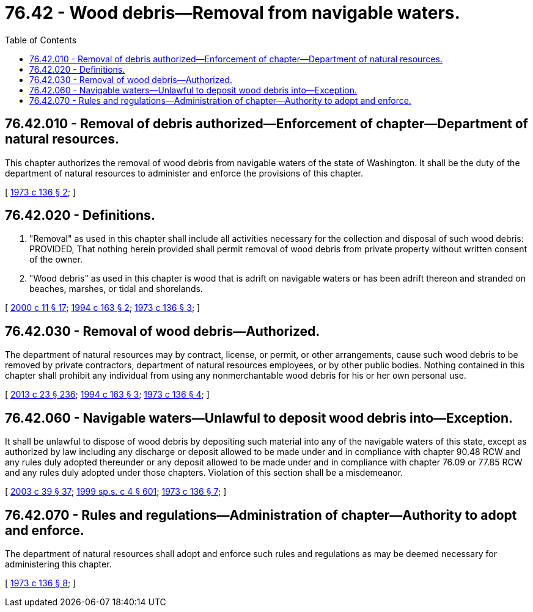 = 76.42 - Wood debris—Removal from navigable waters.
:toc:

== 76.42.010 - Removal of debris authorized—Enforcement of chapter—Department of natural resources.
This chapter authorizes the removal of wood debris from navigable waters of the state of Washington. It shall be the duty of the department of natural resources to administer and enforce the provisions of this chapter.

[ http://leg.wa.gov/CodeReviser/documents/sessionlaw/1973c136.pdf?cite=1973%20c%20136%20§%202[1973 c 136 § 2]; ]

== 76.42.020 - Definitions.
. "Removal" as used in this chapter shall include all activities necessary for the collection and disposal of such wood debris: PROVIDED, That nothing herein provided shall permit removal of wood debris from private property without written consent of the owner.

. "Wood debris" as used in this chapter is wood that is adrift on navigable waters or has been adrift thereon and stranded on beaches, marshes, or tidal and shorelands.

[ http://lawfilesext.leg.wa.gov/biennium/1999-00/Pdf/Bills/Session%20Laws/House/2399-S.SL.pdf?cite=2000%20c%2011%20§%2017[2000 c 11 § 17]; http://lawfilesext.leg.wa.gov/biennium/1993-94/Pdf/Bills/Session%20Laws/House/2351-S.SL.pdf?cite=1994%20c%20163%20§%202[1994 c 163 § 2]; http://leg.wa.gov/CodeReviser/documents/sessionlaw/1973c136.pdf?cite=1973%20c%20136%20§%203[1973 c 136 § 3]; ]

== 76.42.030 - Removal of wood debris—Authorized.
The department of natural resources may by contract, license, or permit, or other arrangements, cause such wood debris to be removed by private contractors, department of natural resources employees, or by other public bodies. Nothing contained in this chapter shall prohibit any individual from using any nonmerchantable wood debris for his or her own personal use.

[ http://lawfilesext.leg.wa.gov/biennium/2013-14/Pdf/Bills/Session%20Laws/Senate/5077-S.SL.pdf?cite=2013%20c%2023%20§%20236[2013 c 23 § 236]; http://lawfilesext.leg.wa.gov/biennium/1993-94/Pdf/Bills/Session%20Laws/House/2351-S.SL.pdf?cite=1994%20c%20163%20§%203[1994 c 163 § 3]; http://leg.wa.gov/CodeReviser/documents/sessionlaw/1973c136.pdf?cite=1973%20c%20136%20§%204[1973 c 136 § 4]; ]

== 76.42.060 - Navigable waters—Unlawful to deposit wood debris into—Exception.
It shall be unlawful to dispose of wood debris by depositing such material into any of the navigable waters of this state, except as authorized by law including any discharge or deposit allowed to be made under and in compliance with chapter 90.48 RCW and any rules duly adopted thereunder or any deposit allowed to be made under and in compliance with chapter 76.09 or 77.85 RCW and any rules duly adopted under those chapters. Violation of this section shall be a misdemeanor.

[ http://lawfilesext.leg.wa.gov/biennium/2003-04/Pdf/Bills/Session%20Laws/Senate/5172.SL.pdf?cite=2003%20c%2039%20§%2037[2003 c 39 § 37]; http://lawfilesext.leg.wa.gov/biennium/1999-00/Pdf/Bills/Session%20Laws/House/2091-S.SL.pdf?cite=1999%20sp.s.%20c%204%20§%20601[1999 sp.s. c 4 § 601]; http://leg.wa.gov/CodeReviser/documents/sessionlaw/1973c136.pdf?cite=1973%20c%20136%20§%207[1973 c 136 § 7]; ]

== 76.42.070 - Rules and regulations—Administration of chapter—Authority to adopt and enforce.
The department of natural resources shall adopt and enforce such rules and regulations as may be deemed necessary for administering this chapter.

[ http://leg.wa.gov/CodeReviser/documents/sessionlaw/1973c136.pdf?cite=1973%20c%20136%20§%208[1973 c 136 § 8]; ]

